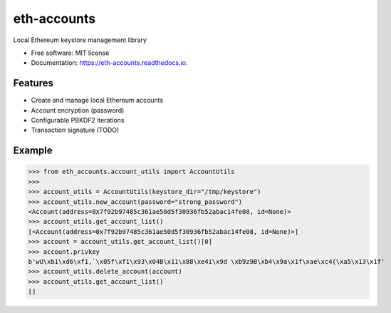 ============
eth-accounts
============


.. image:: https://img.shields.io/pypi/v/eth-accounts.svg
        :target: https://pypi.python.org/pypi/eth_accounts

.. image:: https://img.shields.io/travis/com/AndreMiras/eth-accounts/develop
        :target: https://travis-ci.com/AndreMiras/eth-accounts

.. image:: https://coveralls.io/repos/github/AndreMiras/eth-accounts/badge.svg?branch=develop
        :target: https://coveralls.io/github/AndreMiras/eth-accounts?branch=develop

.. image:: https://readthedocs.org/projects/eth-accounts/badge/?version=latest
        :target: https://eth-accounts.readthedocs.io/en/latest/?badge=latest
        :alt: Documentation Status




Local Ethereum keystore management library


* Free software: MIT license
* Documentation: https://eth-accounts.readthedocs.io.


Features
--------

* Create and manage local Ethereum accounts
* Account encryption (password)
* Configurable PBKDF2 iterations
* Transaction signature (TODO)


Example
-------

>>> from eth_accounts.account_utils import AccountUtils
>>>
>>> account_utils = AccountUtils(keystore_dir="/tmp/keystore")
>>> account_utils.new_account(password="strong_password")
<Account(address=0x7f92b97485c361ae50d5f30936fb52abac14fe08, id=None)>
>>> account_utils.get_account_list()
[<Account(address=0x7f92b97485c361ae50d5f30936fb52abac14fe08, id=None)>]
>>> account = account_utils.get_account_list()[0]
>>> account.privkey
b'wU\xb1\xd6\xf1,`\x05f\xf1\x93\x04B\x11\x88\xe4i\x9d \xb9z9B\xb4\x9a\x1f\xae\xc4{\xa5\x13\x1f'
>>> account_utils.delete_account(account)
>>> account_utils.get_account_list()
[]
